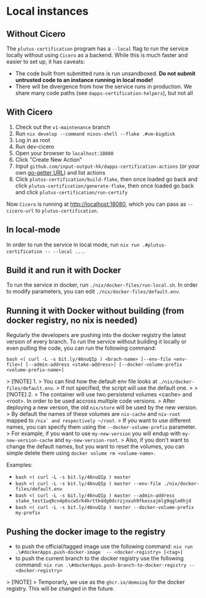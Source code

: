 * Local instances
** Without Cicero
The ~plutus-certification~ program has a ~--local~ flag to run the service locally without using ~Cicero~ as a backend. While this is much faster and easier to set up, it has caveats:

- The code built from submitted runs is run unsandboxed. *Do not submit untrusted code to an instance running in local mode!*
- There will be divergence from how the service runs in production. We share many code paths (see ~dapps-certification-helpers~), but not all
** With Cicero
1. Check out the ~v1-maintenance~ branch
2. Run ~nix develop --command nixos-shell --flake .#vm-bigdisk~
3. Log in as root
4. Run dev-cicero
5. Open your browser to ~localhost:18080~
6. Click "Create New Action"
7. Input ~github.com/input-output-hk/dapps-certification-actions~ (or your own [[https://github.com/hashicorp/go-getter#url-format][go-getter URL]]) and list actions
8. Click ~plutus-certification/build-flake~, then once loaded go back and click ~plutus-certification/generate-flake~, then once loaded go back and click ~plutus-certification/run-certify~

Now ~Cicero~ is running at http://localhost:18080, which you can pass as ~--cicero-url~ to ~plutus-certification~.

** In local-mode
In order to run the service in local mode, run ~nix run .#plutus-certification -- --local ...~.

** Build it and run it with Docker
To run the service in docker, run ~./nix/docker-files/run-local.sh~.
In order to modify parameters, you can edit ~./nix/docker-files/default.env~.

** Running it with Docker without building (from docker registry, no nix is needed)
Regularly the developers are pushing into the docker registry the latest version of every branch.
To run the service without building it locally or even pulling the code, you can run the following command:

~bash <( curl -L -s bit.ly/46nuQIp ) <brach-name> [--env-file <env-file>] [--admin-address <stake-address>] [--docker-volume-prefix <volume-prefix-name>]~

> [!NOTE] 1.
> You can find how the default env file looks at ~./nix/docker-files/default.env~.
> If not specified, the script will use the default one.
>
> [!NOTE] 2.
> The container will use two persistend volumes <cache> and <root>. In order to be used accross multiple code versions.
> After deploying a new version, the old ~nix/store~ will be used by the new version.
> By default the names of these volumes are ~nix-cache~ and ~nix-root~ mapped to ~/nix` and respectively ~/root~.
> If you want to use different names, you can specify them using the ~--docker-volume-prefix~ parameter.
> For example, if you want to use ~my-new-version~ you will endup with ~my-new-version-cache~ and ~my-new-version-root~.
> Also, if you don't want to change the default names, but you want to reset the volumes, you can simple delete them using ~docker volume rm <volume-name>~.

Examples:

- ~bash <( curl -L -s bit.ly/46nuQIp ) master~
- ~bash <( curl -L -s bit.ly/46nuQIp ) master --env-file ./nix/docker-files/default.env~
- ~bash <( curl -L -s bit.ly/46nuQIp ) master --admin-address stake_test1uq9cn4p6scw5rk4krttkddg0dcrzjnxuh9fkessajmlg9qgle0hjd~
- ~bash <( curl -L -s bit.ly/46nuQIp ) master --docker-volume-prefix my-prefix~

** Pushing the docker image to the registry

- to push the official/tagged image use the following command:
    ~nix run .\#dockerApps.push-docker-image  -- <docker-registry> [<tag>]~
- to push the current branch to the docker registry use the following command:
    ~nix run .\#dockerApps.push-branch-to-docker-registry -- <docker-registry>~

> [!NOTE]
> Temporarly, we use as the ~ghcr.io/demoiog~ for the docker registry. This will be changed in the future.

